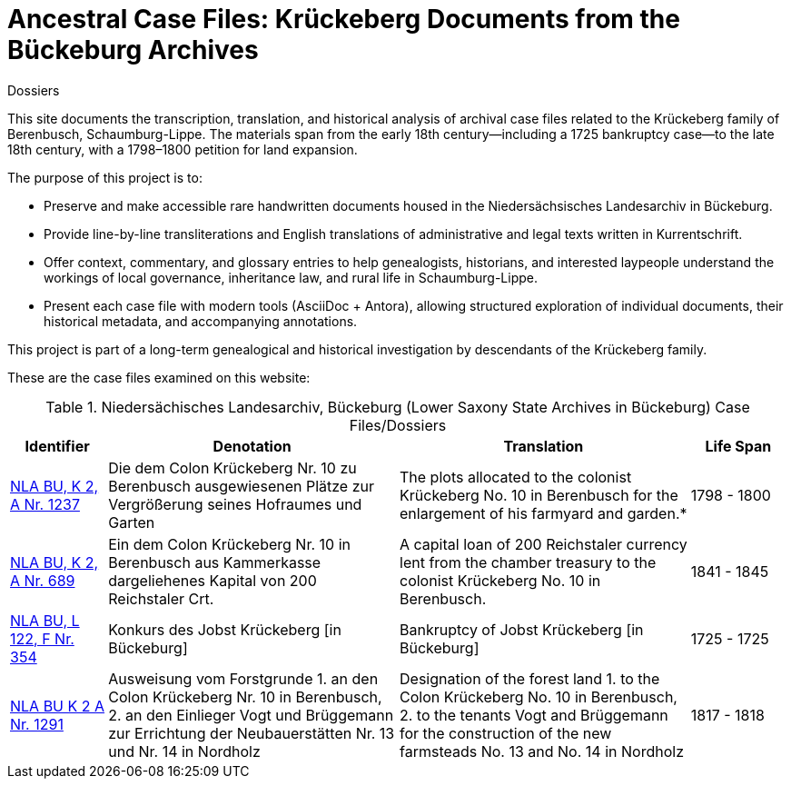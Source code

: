 = Ancestral Case Files: Krückeberg Documents from the Bückeburg Archives
 Dossiers

This site documents the transcription, translation, and historical analysis of archival case files related to the
Krückeberg family of Berenbusch, Schaumburg-Lippe. The materials span from the early 18th century—including a 1725
bankruptcy case—to the late 18th century, with a 1798–1800 petition for land expansion.

The purpose of this project is to:

* Preserve and make accessible rare handwritten documents housed in the Niedersächsisches Landesarchiv in
Bückeburg.

* Provide line-by-line transliterations and English translations of administrative and legal texts written in
Kurrentschrift.

* Offer context, commentary, and glossary entries to help genealogists, historians, and interested laypeople
understand the workings of local governance, inheritance law, and rural life in Schaumburg-Lippe.

* Present each case file with modern tools (AsciiDoc + Antora), allowing structured exploration of individual
documents, their historical metadata, and accompanying annotations.

This project is part of a long-term genealogical and historical investigation by descendants of the Krückeberg
family.

These are the case files examined on this website:

.Niedersächisches Landesarchiv, Bückeburg (Lower Saxony State Archives in Bückeburg) Case Files/Dossiers
[cols="2,6,6,2"]
|===
|Identifier|Denotation|Translation|Life Span

|link:https://www.arcinsys.niedersachsen.de/arcinsys/detailAction?detailid=v4978766[NLA BU, K 2, A Nr. 1237]
|Die dem Colon Krückeberg Nr. 10 zu Berenbusch ausgewiesenen Plätze zur Vergrößerung seines Hofraumes und Garten
|The plots allocated to the colonist Krückeberg No. 10 in Berenbusch for the enlargement of his farmyard and garden.*
|1798 - 1800

|link:https://www.arcinsys.niedersachsen.de/arcinsys/detailAction?detailid=v4988863[NLA BU, K 2, A Nr. 689]
|Ein dem Colon Krückeberg Nr. 10 in Berenbusch aus Kammerkasse dargeliehenes Kapital von 200 Reichstaler Crt.
|A capital loan of 200 Reichstaler currency lent from the chamber treasury to the colonist Krückeberg No. 10 in Berenbusch.|1841 - 1845

|link:https://www.arcinsys.niedersachsen.de/arcinsys/detailAction?detailid=v7832436[NLA BU, L 122, F Nr. 354]
|Konkurs des Jobst Krückeberg [in Bückeburg]
|Bankruptcy of Jobst Krückeberg [in Bückeburg]
|1725 - 1725

|link:https://www.arcinsys.niedersachsen.de/arcinsys/detailAction?detailid=v4978697[NLA BU K 2 A Nr. 1291]
|Ausweisung vom Forstgrunde 1. an den Colon Krückeberg Nr. 10 in Berenbusch, 2. an den Einlieger Vogt und Brüggemann zur Errichtung der Neubauerstätten Nr. 13 und Nr. 14 in Nordholz
|Designation of the forest land 1. to the Colon Krückeberg No. 10 in Berenbusch, 2. to the tenants Vogt and Brüggemann for the construction of the new farmsteads No. 13 and No. 14 in Nordholz
|1817 - 1818
|===
//|NLA BU, L 20, C Nr. 98
//|Testament der Witwe Hauptmännin Krückeberg
//|Will of the widow, Captain’s wife Krückeberg
//|1793 - 1793
//|===
